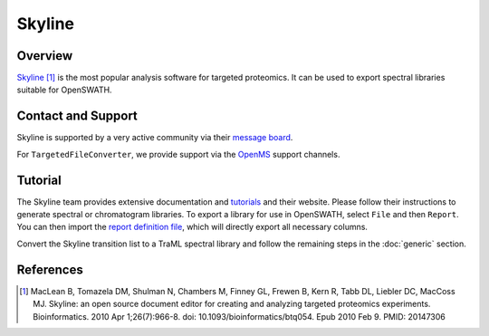 Skyline
=========

Overview
--------

`Skyline
<http://www.skyline.ms>`_ [1]_ is the most popular analysis software for targeted proteomics. It can be used to export spectral libraries suitable for OpenSWATH.

Contact and Support
-------------------

Skyline is supported by a very active community via their `message board
<https://skyline.ms/wiki/home/support/page.view?name=default>`_.

For ``TargetedFileConverter``, we provide support via the `OpenMS
<http://www.openms.de/support/>`_ support channels.

Tutorial
--------

The Skyline team provides extensive documentation and `tutorials
<https://skyline.ms/project/home/software/Skyline/begin.view>`_ and their website. Please follow their instructions to generate spectral or chromatogram libraries. To export a library for use in OpenSWATH, select ``File`` and then ``Report``. You can then import the `report definition file
<https://github.com/OpenMS/OpenMS/blob/develop/tools/OpenSWATH.skyr>`_, which will directly export all necessary columns.

Convert the Skyline transition list to a TraML spectral library and follow the remaining steps in the :doc:`generic` section.

References
----------
.. [1] MacLean B, Tomazela DM, Shulman N, Chambers M, Finney GL, Frewen B, Kern R, Tabb DL, Liebler DC, MacCoss MJ. Skyline: an open source document editor for creating and analyzing targeted proteomics experiments. Bioinformatics. 2010 Apr 1;26(7):966-8. doi: 10.1093/bioinformatics/btq054. Epub 2010 Feb 9. PMID: 20147306 